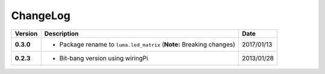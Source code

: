 ChangeLog
---------

+------------+----------------------------------------------------------------------+------------+
| Version    | Description                                                          | Date       |
+============+======================================================================+============+
| **0.3.0**  | * Package rename to ``luma.led_matrix`` (**Note:** Breaking changes) | 2017/01/13 |
+------------+----------------------------------------------------------------------+------------+
| **0.2.3**  | * Bit-bang version using wiringPi                                    | 2013/01/28 |
+------------+----------------------------------------------------------------------+------------+
